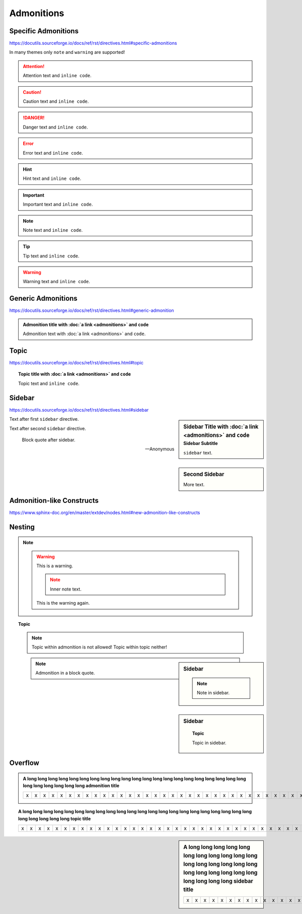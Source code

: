 Admonitions
===========

Specific Admonitions
--------------------

https://docutils.sourceforge.io/docs/ref/rst/directives.html#specific-admonitions

In many themes only ``note`` and ``warning`` are supported!

.. attention::

    Attention text and ``inline code``.

.. caution::

    Caution text and ``inline code``.

.. danger::

    Danger text and ``inline code``.

.. error::

    Error text and ``inline code``.

.. hint::

    Hint text and ``inline code``.

.. important::

    Important text and ``inline code``.

.. note::

    Note text and ``inline code``.

.. tip::

    Tip text and ``inline code``.

.. warning::

    Warning text and ``inline code``.


Generic Admonitions
-------------------

https://docutils.sourceforge.io/docs/ref/rst/directives.html#generic-admonition

.. admonition:: Admonition title with :doc:`a link <admonitions>` and ``code``

    Admonition text with :doc:`a link <admonitions>` and ``code``.


.. _topic:

Topic
-----

https://docutils.sourceforge.io/docs/ref/rst/directives.html#topic

.. topic:: Topic title with :doc:`a link <admonitions>` and ``code``

    Topic text and ``inline code``.


.. _sidebar:

Sidebar
-------

https://docutils.sourceforge.io/docs/ref/rst/directives.html#sidebar

.. sidebar:: Sidebar Title with :doc:`a link <admonitions>` and ``code``
    :subtitle: Sidebar Subtitle

    ``sidebar`` text.

Text after first ``sidebar`` directive.

.. sidebar:: Second Sidebar

    More text.

Text after second ``sidebar`` directive.

    Block quote after sidebar.

    --Anonymous


Admonition-like Constructs
--------------------------

https://www.sphinx-doc.org/en/master/extdev/nodes.html#new-admonition-like-constructs

.. seealso:: https://www.sphinx-doc.org/en/master/usage/restructuredtext/directives.html#directive-seealso
    and ``some inline code``

.. seealso::

    Text.

    Module :mod:`insipid_sphinx_theme`
        Documentation of the :mod:`insipid_sphinx_theme` module.

    `Sphinx Documentation <https://www.sphinx-doc.org/>`_
        Documentation for Sphinx.

.. versionadded:: 3.14

    https://www.sphinx-doc.org/en/master/usage/restructuredtext/directives.html#directive-versionadded

.. versionchanged:: 3.14

    https://www.sphinx-doc.org/en/master/usage/restructuredtext/directives.html#directive-versionchanged

.. deprecated:: 3.14

    https://www.sphinx-doc.org/en/master/usage/restructuredtext/directives.html#directive-deprecated


Nesting
-------

.. note::

    .. warning::

        This is a warning.

        .. note::

            Inner note text.

        This is the warning again.


.. topic:: Topic

    .. note::

        Topic within admonition is not allowed!
        Topic within topic neither!

.. sidebar:: Sidebar

    .. note::

        Note in sidebar.

.. sidebar:: Sidebar

    .. topic:: Topic

        Topic in sidebar.

.. seealso::

    .. note::

        Note text.

..

    .. note::

        Admonition in a block quote.


Overflow
--------

.. admonition:: A long long long long long long long long long long long long
    long long long long long long long long long long long long long long long
    admonition title

    = = = = = = = = = = = = = = = = = = = = = = = = = = = = = = = = = = = = = =
    x x x x x x x x x x x x x x x x x x x x x x x x x x x x x x x x x x x x x x
    = = = = = = = = = = = = = = = = = = = = = = = = = = = = = = = = = = = = = =

.. topic:: A long long long long long long long long long long long long
    long long long long long long long long long long long long long long long
    topic title

    = = = = = = = = = = = = = = = = = = = = = = = = = = = = = = = = = = = = = =
    x x x x x x x x x x x x x x x x x x x x x x x x x x x x x x x x x x x x x x
    = = = = = = = = = = = = = = = = = = = = = = = = = = = = = = = = = = = = = =

.. sidebar:: A long long long long long long long long long long long long
    long long long long long long long long long long long long long long long
    sidebar title

    = = = = = = = = = = = = = = = = = = = = = = = = = = = = = = = = = = = = = =
    x x x x x x x x x x x x x x x x x x x x x x x x x x x x x x x x x x x x x x
    = = = = = = = = = = = = = = = = = = = = = = = = = = = = = = = = = = = = = =
